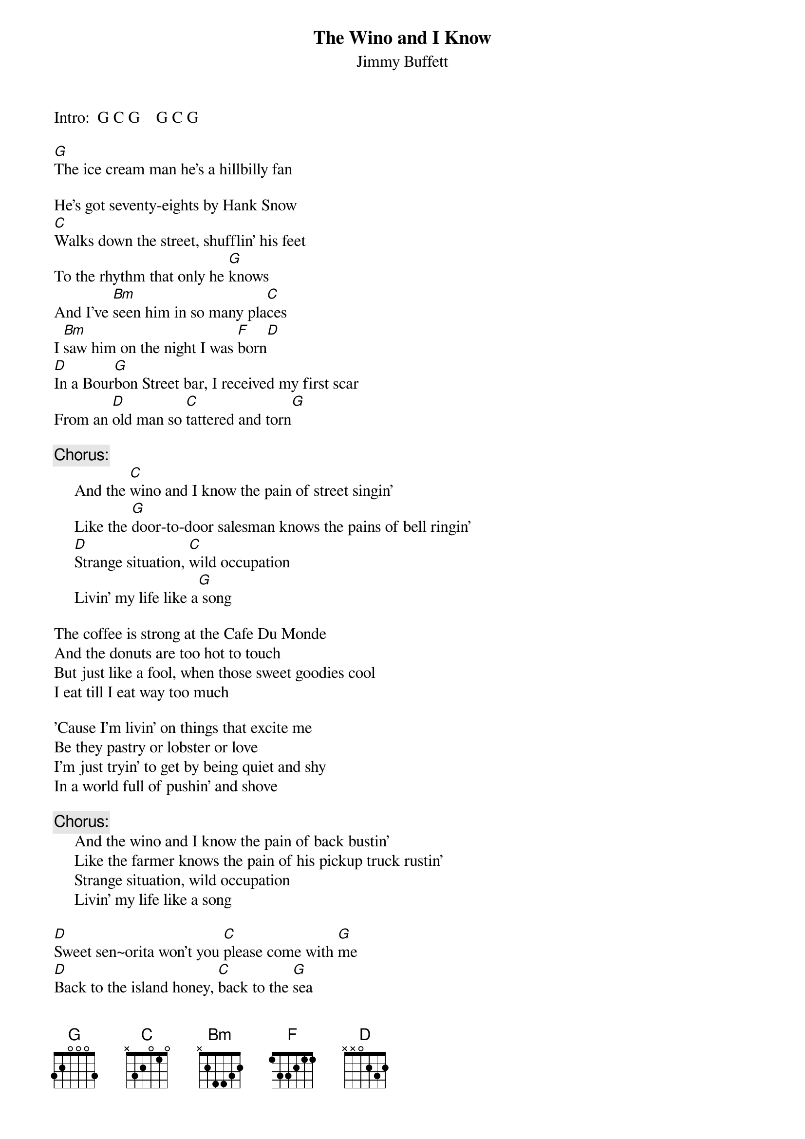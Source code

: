 {t:The Wino and I Know}
{st:Jimmy Buffett}

Intro:  G C G    G C G

[G]The ice cream man he's a hillbilly fan

He's got seventy-eights by Hank Snow
[C]Walks down the street, shufflin' his feet
To the rhythm that only he [G]knows
And I've [Bm]seen him in so many pla[C]ces
I [Bm]saw him on the night I was [F]born[D]
[D]In a Bour[G]bon Street bar, I received my first scar
From an [D]old man so [C]tattered and torn[G]

{c:Chorus:}
     And the [C]wino and I know the pain of street singin'
     Like the [G]door-to-door salesman knows the pains of bell ringin'
     [D]Strange situation, [C]wild occupation
     Livin' my life like a[G] song

The coffee is strong at the Cafe Du Monde
And the donuts are too hot to touch
But just like a fool, when those sweet goodies cool
I eat till I eat way too much

'Cause I'm livin' on things that excite me
Be they pastry or lobster or love
I'm just tryin' to get by being quiet and shy
In a world full of pushin' and shove

{c:Chorus:}
     And the wino and I know the pain of back bustin'
     Like the farmer knows the pain of his pickup truck rustin'
     Strange situation, wild occupation
     Livin' my life like a song

[D]Sweet sen~orita won't you [C]please come with [G]me
[D]Back to the island honey, [C]back to the [G]sea
[D]Back to the only place that[C] I want to [D]be

{c:Chorus:}
     And the wino and I know the joy of the ocean
     Like a boy knows the joy of his milkshake in motion
     Strange situation, wild occupation
     Livin' my life like a song
     Yes it's a strange situation, wild occupation
     Livin' my life like a song
